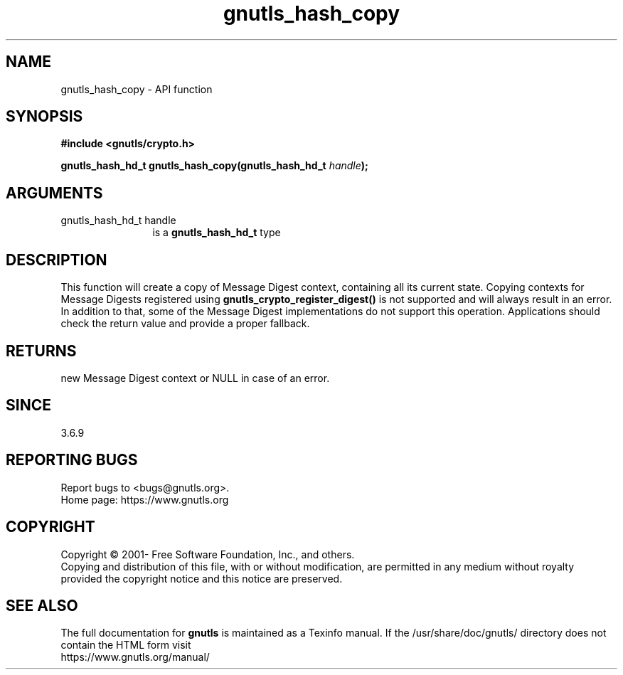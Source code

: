 .\" DO NOT MODIFY THIS FILE!  It was generated by gdoc.
.TH "gnutls_hash_copy" 3 "3.7.5" "gnutls" "gnutls"
.SH NAME
gnutls_hash_copy \- API function
.SH SYNOPSIS
.B #include <gnutls/crypto.h>
.sp
.BI "gnutls_hash_hd_t gnutls_hash_copy(gnutls_hash_hd_t " handle ");"
.SH ARGUMENTS
.IP "gnutls_hash_hd_t handle" 12
is a \fBgnutls_hash_hd_t\fP type
.SH "DESCRIPTION"
This function will create a copy of Message Digest context, containing all
its current state. Copying contexts for Message Digests registered using
\fBgnutls_crypto_register_digest()\fP is not supported and will always result in
an error. In addition to that, some of the Message Digest implementations do
not support this operation. Applications should check the return value and
provide a proper fallback.
.SH "RETURNS"
new Message Digest context or NULL in case of an error.
.SH "SINCE"
3.6.9
.SH "REPORTING BUGS"
Report bugs to <bugs@gnutls.org>.
.br
Home page: https://www.gnutls.org

.SH COPYRIGHT
Copyright \(co 2001- Free Software Foundation, Inc., and others.
.br
Copying and distribution of this file, with or without modification,
are permitted in any medium without royalty provided the copyright
notice and this notice are preserved.
.SH "SEE ALSO"
The full documentation for
.B gnutls
is maintained as a Texinfo manual.
If the /usr/share/doc/gnutls/
directory does not contain the HTML form visit
.B
.IP https://www.gnutls.org/manual/
.PP
